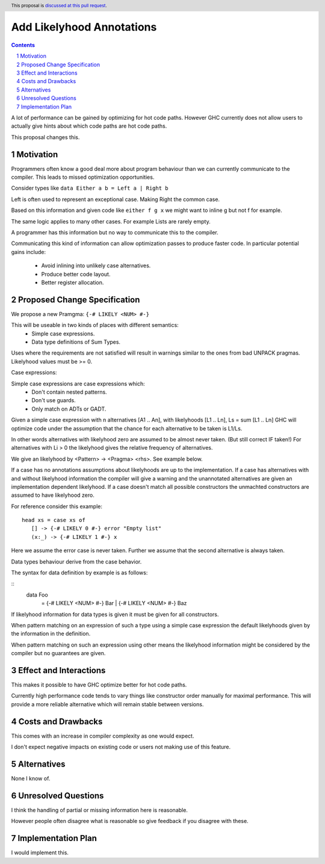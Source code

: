 Add Likelyhood Annotations
==============

.. proposal-number:: _.
.. trac-ticket:: _.
.. implemented:: _.
.. highlight:: haskell
.. header:: This proposal is `discussed at this pull request <https://github.com/ghc-proposals/ghc-proposals/pull/182>`_.
.. sectnum::
.. contents::

A lot of performance can be gained by optimizing for hot code paths.
However GHC currently does not allow users to actually give hints about which code
paths are hot code paths.

This proposal changes this.


Motivation
------------

Programmers often know a good deal more about program behaviour than we can currently
communicate to the compiler. This leads to missed optimization opportunities.

Consider types like ``data Either a b = Left a | Right b``

Left is often used to represent an exceptional case. Making Right the common case.

Based on this information and given code like ``either f g x`` we might want
to inline g but not f for example.

The same logic applies to many other cases. For example Lists are rarely empty.

A programmer has this information but no way to communicate this to the compiler.

Communicating this kind of information can allow optimization passes to produce
faster code. In particular potential gains include:
 * Avoid inlining into unlikely case alternatives.
 * Produce better code layout.
 * Better register allocation.

Proposed Change Specification
-----------------------------

We propose a new Pramgma: ``{-# LIKELY <NUM> #-}``

This will be useable in two kinds of places with different semantics:
 - Simple case expressions.
 - Data type definitions of Sum Types.

Uses where the requirements are not satisfied will result in warnings similar to
the ones from bad UNPACK pragmas. Likelyhood values must be >= 0.

Case expressions:

Simple case expressions are case expressions which:
 - Don't contain nested patterns.
 - Don't use guards.
 - Only match on ADTs or GADT.

Given a simple case expression with n alternatives [A1 .. An],
with likelyhoods [L1 .. Ln], Ls = sum [L1 .. Ln] GHC will optimize code under the assumption that
the chance for each alternative to be taken is L1/Ls.

In other words alternatives with likelyhood zero are assumed to be almost never taken. (But still correct IF taken!)
For alternatives with Li > 0 the likelyhood gives the relative frequency of alternatives.

We give an likelyhood by <Pattern> -> <Pragma> <rhs>. See example below.

If a case has no annotations assumptions about likelyhoods are up to the implementation.
If a case has alternatives with and without likelyhood information the compiler
will give a warning and the unannotated alternatives are given an implementation dependent likelyhood.
If a case doesn't match all possible constructors the unmachted constructors are assumed to have likelyhood zero.

For reference consider this example:

::

 head xs = case xs of
    [] -> {-# LIKELY 0 #-} error "Empty list"
    (x:_) -> {-# LIKELY 1 #-} x

Here we assume the error case is never taken. Further we assume that the second alternative is always taken.

Data types behaviour derive from the case behavior.

The syntax for data definition by example is as follows:

::
 data Foo
   = {-# LIKELY <NUM> #-} Bar
   | {-# LIKELY <NUM> #-} Baz

If likelyhood information for data types is given it must be given for all constructors.

When pattern matching on an expression of such a type using a simple case expression
the default likelyhoods given by the information in the definition.

When pattern matching on such an expression using other means the likelyhood information
might be considered by the compiler but no guarantees are given.


Effect and Interactions
-----------------------

This makes it possible to have GHC optimize better for hot code paths.

Currently high performance code tends to vary things like constructor order manually for maximal performance.
This will provide a more reliable alternative which will remain stable between versions.


Costs and Drawbacks
-------------------
This comes with an increase in compiler complexity as one would expect.

I don't expect negative impacts on existing code
or users not making use of this feature.


Alternatives
------------
None I know of.

Unresolved Questions
--------------------

I think the handling of partial or missing information here is reasonable.

However people often disagree what is reasonable so give feedback if you disagree with these.

Implementation Plan
-------------------
I would implement this.
